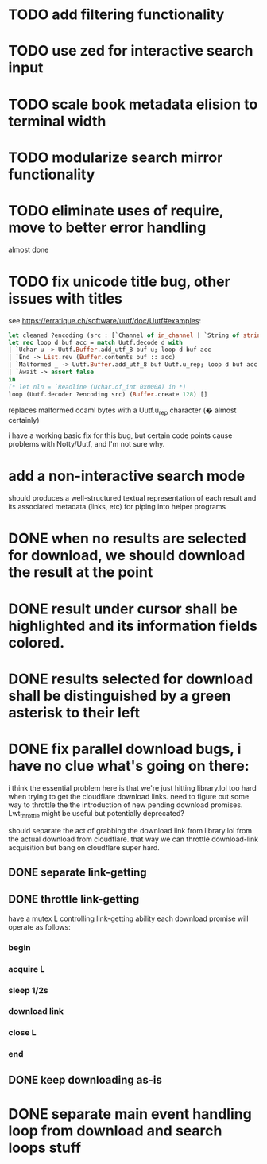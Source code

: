 * TODO add filtering functionality
* TODO use zed for interactive search input
* TODO scale book metadata elision to terminal width
* TODO modularize search mirror functionality
* TODO eliminate uses of require, move to better error handling
  almost done
* TODO fix unicode title bug, other issues with titles
  see https://erratique.ch/software/uutf/doc/Uutf#examples:
  #+begin_src ocaml
    let cleaned ?encoding (src : [`Channel of in_channel | `String of string]) =
    let rec loop d buf acc = match Uutf.decode d with
    | `Uchar u -> Uutf.Buffer.add_utf_8 buf u; loop d buf acc
    | `End -> List.rev (Buffer.contents buf :: acc)
    | `Malformed _ -> Uutf.Buffer.add_utf_8 buf Uutf.u_rep; loop d buf acc
    | `Await -> assert false
    in
    (* let nln = `Readline (Uchar.of_int 0x000A) in *)
    loop (Uutf.decoder ?encoding src) (Buffer.create 128) []
  #+end_src
  replaces malformed ocaml bytes with a Uutf.u_rep character (� almost certainly)

  i have a working basic fix for this bug, but certain code points cause
  problems with Notty/Uutf, and I'm not sure why.
* add a non-interactive search mode
  should produces a well-structured textual representation of each
  result and its associated metadata (links, etc) for piping into helper programs
* DONE when no results are selected for download, we should download the result at the point
* DONE result under cursor shall be highlighted and its information fields colored.
* DONE results selected for download shall be distinguished by a green asterisk to their left
* DONE fix parallel download bugs, i have no clue what's going on there:
  i think the essential problem here is that we're just hitting
  library.lol too hard when trying to get the cloudflare download
  links. need to figure out some way to throttle the the introduction
  of new pending download promises. Lwt_throttle might be useful but
  potentially deprecated?
  
  should separate the act of grabbing the download link from
  library.lol from the actual download from cloudflare. that way we
  can throttle download-link acquisition but bang on cloudflare super
  hard.
** DONE separate link-getting
** DONE throttle link-getting
   have a mutex L controlling link-getting ability
   each download promise will operate as follows:
*** begin
*** acquire L
*** sleep 1/2s
*** download link 
*** close L
*** end
** DONE keep downloading as-is
* DONE separate main event handling loop from download and search loops stuff
